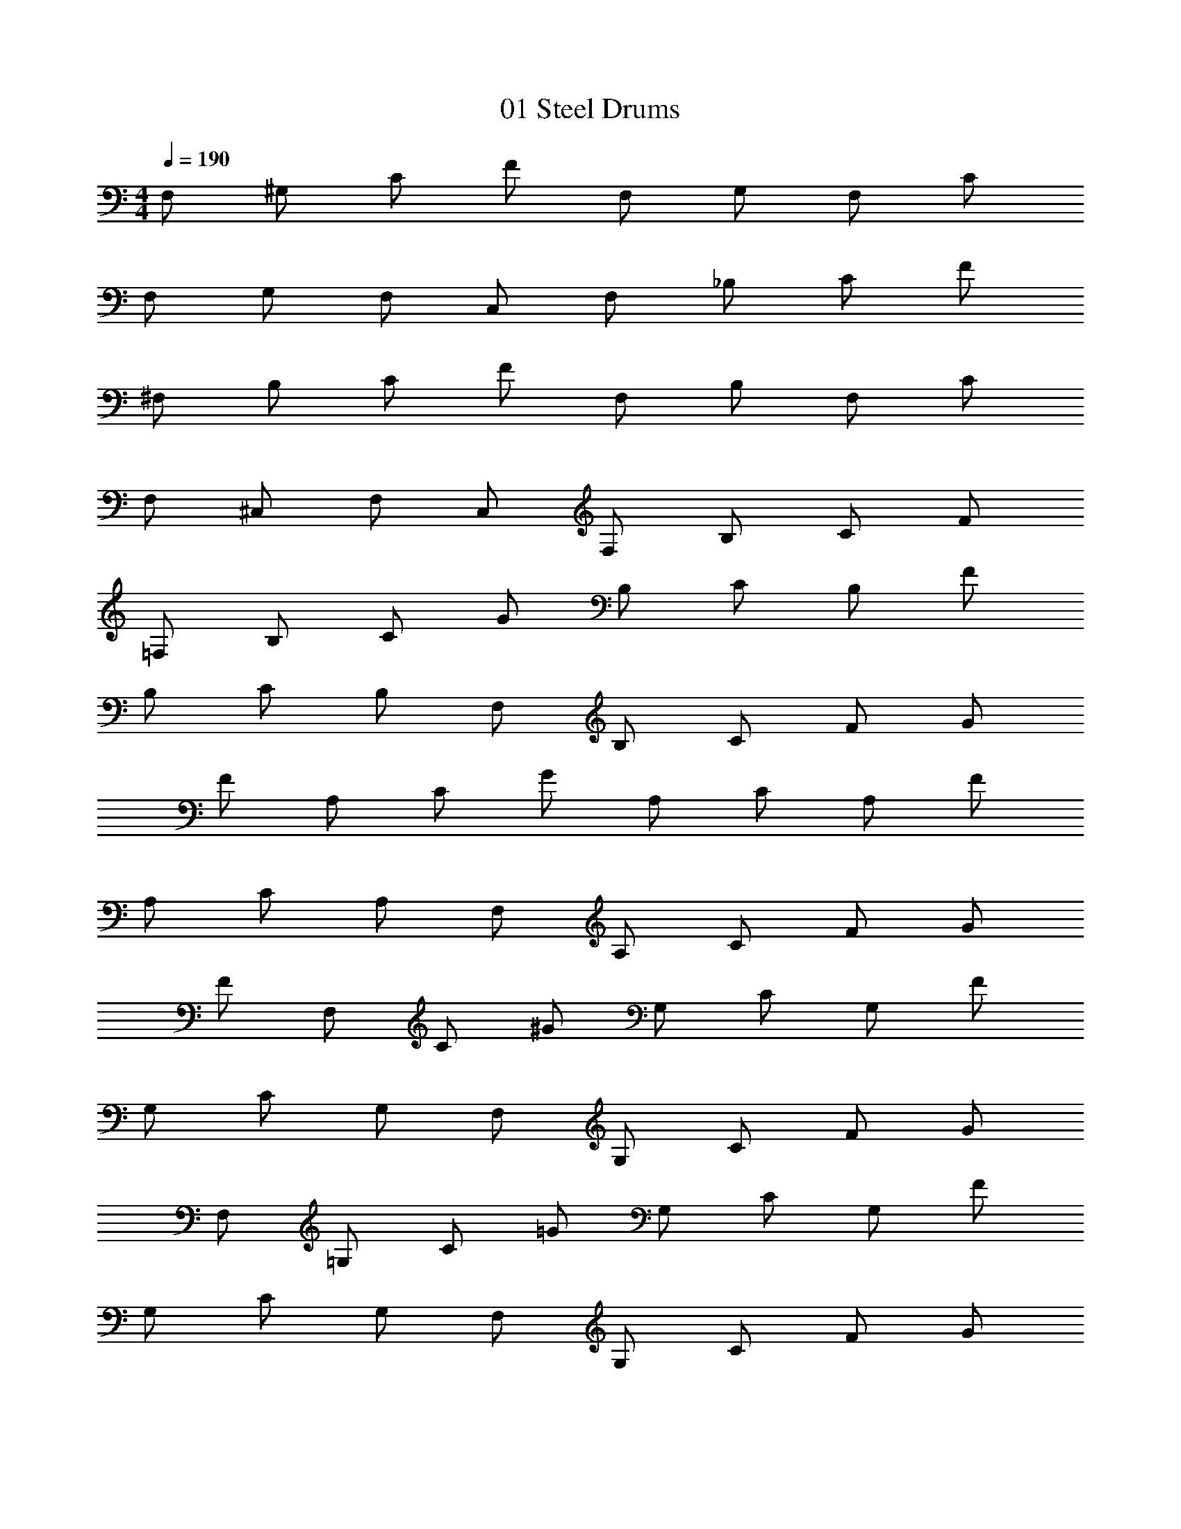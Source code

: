 X: 1
T: 01 Steel Drums
Z: ABC Generated by Starbound Composer v0.8.7
L: 1/4
M: 4/4
Q: 1/4=190
K: C
F,/ ^G,/ C/ F/ F,/ G,/ F,/ C/ 
F,/ G,/ F,/ C,/ F,/ _B,/ C/ F/ 
^F,/ B,/ C/ F/ F,/ B,/ F,/ C/ 
F,/ ^C,/ F,/ C,/ F,/ B,/ C/ F/ 
=F,/ B,/ C/ G/ B,/ C/ B,/ F/ 
B,/ C/ B,/ F,/ B,/ C/ F/ G/ 
F/ A,/ C/ G/ A,/ C/ A,/ F/ 
A,/ C/ A,/ F,/ A,/ C/ F/ G/ 
F/ F,/ C/ ^G/ G,/ C/ G,/ F/ 
G,/ C/ G,/ F,/ G,/ C/ F/ G/ 
F,/ =G,/ C/ =G/ G,/ C/ G,/ F/ 
G,/ C/ G,/ F,/ G,/ C/ F/ G/ 
F,/ ^G,/ C/ F/ F,/ G,/ F,/ C/ 
F,/ G,/ F,/ =C,/ F,/ G,/ C/ F/ 
^F,/ B,/ C/ F/ F,/ B,/ F,/ C/ 
F,/ B,/ F,/ ^C,/ F,/ B,/ F/ _B/ 
c7/4 c/8 c/8 c B/ ^G/ 
=G2 ^G/ =G/ ^G/ B/ 
^D3 C/ D/ 
F2 F =G 
^G2 G ^d 
c2 c/ B/ c/ d/ 
f3/ f/4 d/4 ^c =c/ B/ 
c2 z3/ c/4 c/4 
^g2 z3/4 =g/8 g/8 g/ d/ 
B4 
c2 c F2 
d ^c =c ^c3/ z/4 
d/4 c/ =c/ B/ ^c/ =c B 
G D F3 
=G/ ^G/ G2 =G2 z192 
[F/4f/4] [F/4f/4] [F/4f/4] [F/4f/4] [F/4f/4] [F/4f/4] [F2/9f2/9] [F71/288f71/288] [F73/288f73/288] [F71/288f71/288] [F73/288f73/288] [F71/288f71/288] [F73/288f73/288] [F71/288f71/288] [F/4f/4] [F55/224f55/224] z/28 
f/ d/ ^c/ =c/ B/ c/ B/ F/4 C/4 
=F,/3 G,/3 F,/3 =C,/3 ^D,/3 F,/3 =G,/3 ^G,/3 B,/3 C/3 ^C/3 D/3 
F/3 ^G/3 F/3 =C/3 D/3 F/3 =G/3 ^G/3 B/3 c/3 ^c/3 d/3 
f/ f f/4 f/4 f/4 d/4 c/4 =c/4 B/4 G/4 =G/4 F/4 
D/ D/4 D3/4 D/4 D/4 D/4 ^C/4 =C/4 B,/4 G,/4 =G,/4 F,/4 D,/4 
F,/4 F,/4 F,/4 F,/4 F,/4 F,/4 F,/4 C/4 C/4 C/4 C/4 C/4 C/4 C/4 z/ 
B,/4 B,/4 B,/4 B,/4 B,/4 B,/4 B,/4 B,/4 D/4 D/4 D/4 D/4 D/4 D/4 D/4 D/4 
G ^G/3 =G/3 F/3 B/3 ^G/3 =G/3 c/3 F/3 C/3 
^F/3 ^G/3 F/3 F/3 =F/3 D/3 ^C/3 D/3 F/3 ^F/3 =F/3 D/3 
F/ =C/ F/ c/ B/ A/ F/ c/ 
A A/4 A/4 A/4 A/4 A/4 A/4 c/ B/ A/ 
B/4 c/4 B/4 G/4 F/4 C/4 F/4 G/4 B/4 c/4 B/4 G/4 F/4 C/4 F/4 G/4 
F/ c/ f/ c/ _b/4 g/4 f/4 c/4 B/4 =G/4 F/4 C/4 
F/ G/ ^G/ F/ c/ G/ f/ c/ 
B z3 
M: 4/4
M: 4/4
F,/ ^G,/ C/ F/ F,/ G,/ F,/ C/ 
F,/ G,/ F,/ C,/ F,/ B,/ C/ F/ 
^F,/ B,/ C/ F/ F,/ B,/ F,/ C/ 
F,/ ^C,/ F,/ C,/ F,/ B,/ C/ F/ 
=F,/ B,/ C/ =G/ B,/ C/ B,/ F/ 
B,/ C/ B,/ F,/ B,/ C/ F/ G/ 
F/ A,/ C/ G/ A,/ C/ A,/ F/ 
A,/ C/ A,/ F,/ A,/ C/ F/ G/ 
F/ F,/ C/ ^G/ G,/ C/ G,/ F/ 
G,/ C/ G,/ F,/ G,/ C/ F/ G/ 
F,/ =G,/ C/ =G/ G,/ C/ G,/ F/ 
G,/ C/ G,/ F,/ G,/ C/ F/ G/ 
F,/ ^G,/ C/ F/ F,/ G,/ F,/ C/ 
F,/ G,/ F,/ =C,/ F,/ G,/ C/ F/ 
^F,/ B,/ C/ F/ F,/ B,/ F,/ C/ 
F,/ B,/ F,/ ^C,/ F,/ B,/ F/ B/ 
c7/4 c/8 c/8 c B/ ^G/ 
=G2 ^G/ =G/ ^G/ B/ 
D3 C/ D/ 
F2 F =G 
^G2 G d 
c2 c/ B/ c/ d/ 
f3/ f/4 d/4 ^c =c/ B/ 
c2 z3/ c/4 c/4 
^g2 z3/4 =g/8 g/8 g/ d/ 
B4 
c2 c F2 
d ^c =c ^c3/ z/4 
d/4 c/ =c/ B/ ^c/ =c B 
G D F3 
=G/ ^G/ G2 =G2 z192 
[F/4f/4] [F/4f/4] [F/4f/4] [F/4f/4] [F/4f/4] [F/4f/4] [F2/9f2/9] [F71/288f71/288] [F73/288f73/288] [F71/288f71/288] [F73/288f73/288] [F71/288f71/288] [F73/288f73/288] [F71/288f71/288] [F/4f/4] [F55/224f55/224] z/28 
f/ d/ ^c/ =c/ B/ c/ B/ F/4 C/4 
=F,/3 G,/3 F,/3 =C,/3 D,/3 F,/3 =G,/3 ^G,/3 B,/3 C/3 ^C/3 D/3 
F/3 ^G/3 F/3 =C/3 D/3 F/3 =G/3 ^G/3 B/3 c/3 ^c/3 d/3 
f/ f f/4 f/4 f/4 d/4 c/4 =c/4 B/4 G/4 =G/4 F/4 
D/ D/4 D3/4 D/4 D/4 D/4 ^C/4 =C/4 B,/4 G,/4 =G,/4 F,/4 D,/4 
F,/4 F,/4 F,/4 F,/4 F,/4 F,/4 F,/4 C/4 C/4 C/4 C/4 C/4 C/4 C/4 z/ 
B,/4 B,/4 B,/4 B,/4 B,/4 B,/4 B,/4 B,/4 D/4 D/4 D/4 D/4 D/4 D/4 D/4 D/4 
G ^G/3 =G/3 F/3 B/3 ^G/3 =G/3 c/3 F/3 C/3 
^F/3 ^G/3 F/3 F/3 =F/3 D/3 ^C/3 D/3 F/3 ^F/3 =F/3 D/3 
F/ =C/ F/ c/ B/ A/ F/ c/ 
A A/4 A/4 A/4 A/4 A/4 A/4 c/ B/ A/ 
B/4 c/4 B/4 G/4 F/4 C/4 F/4 G/4 B/4 c/4 B/4 G/4 F/4 C/4 F/4 G/4 
F/ c/ f/ c/ b/4 g/4 f/4 c/4 B/4 =G/4 F/4 C/4 
F/ G/ ^G/ F/ c/ G/ f/ c/ 
B 
